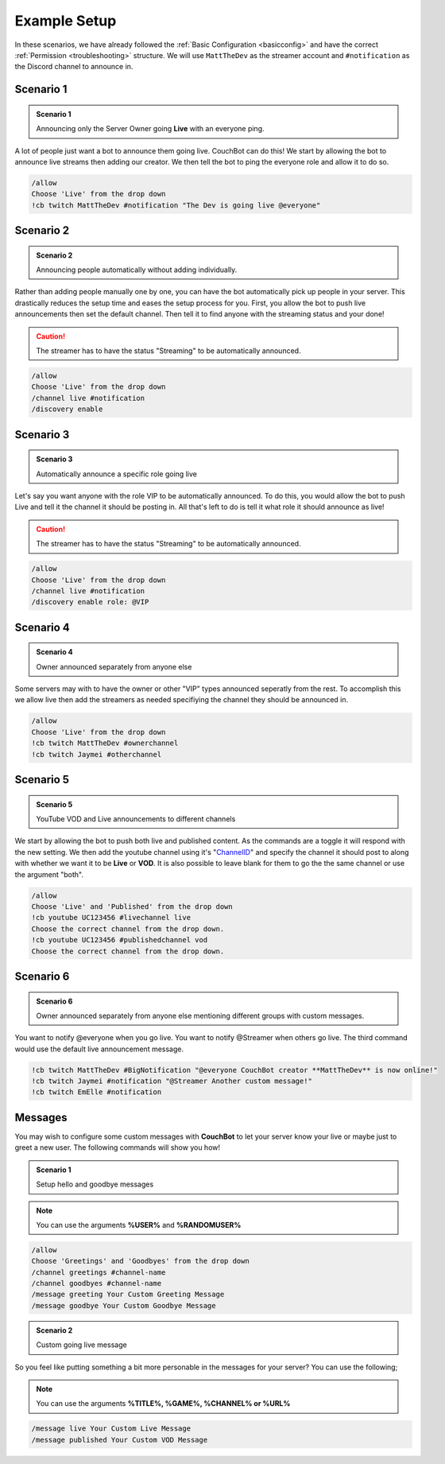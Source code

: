 .. _examples:

=============
Example Setup
=============

In these scenarios, we have already followed the :ref:`Basic Configuration <basicconfig>` and have the correct :ref:`Permission <troubleshooting>` structure.
We will use ``MattTheDev`` as the streamer account and ``#notification`` as the Discord channel to announce in.

-----------
Scenario 1
-----------

.. admonition:: Scenario 1

   Announcing only the Server Owner going **Live** with an everyone ping.

A lot of people just want a bot to announce them going live. CouchBot can do this!
We start by allowing the bot to announce live streams then adding our creator.
We then tell the bot to ping the everyone role and allow it to do so.

.. code-block:: none

    /allow 
    Choose 'Live' from the drop down
    !cb twitch MattTheDev #notification "The Dev is going live @everyone"

-----------
Scenario 2
-----------

.. admonition:: Scenario 2

   Announcing people automatically without adding individually.

Rather than adding people manually one by one, you can have the bot automatically pick up people in your server.
This drastically reduces the setup time and eases the setup process for you.
First, you allow the bot to push live announcements then set the default channel.
Then tell it to find anyone with the streaming status and your done!

.. caution:: The streamer has to have the status "Streaming" to be automatically announced.

.. code-block:: none

    /allow 
    Choose 'Live' from the drop down
    /channel live #notification
    /discovery enable

-----------
Scenario 3
-----------

.. admonition:: Scenario 3

   Automatically announce a specific role going live

Let's say you want anyone with the role VIP to be automatically announced. To do this, you would allow
the bot to push Live and tell it the channel it should be posting in.
All that's left to do is tell it what role it should announce as live!

.. caution:: The streamer has to have the status "Streaming" to be automatically announced.

.. code-block:: none

    /allow 
    Choose 'Live' from the drop down
    /channel live #notification
    /discovery enable role: @VIP

-----------
Scenario 4
-----------

.. admonition:: Scenario 4

   Owner announced separately from anyone else

Some servers may with to have the owner or other "VIP" types announced seperatly from the rest.
To accomplish this we allow live then add the streamers as needed specifiying the channel they should be announced in.

.. code-block:: none

    /allow
    Choose 'Live' from the drop down
    !cb twitch MattTheDev #ownerchannel
    !cb twitch Jaymei #otherchannel

-----------
Scenario 5
-----------

.. admonition:: Scenario 5

   YouTube VOD and Live announcements to different channels

We start by allowing the bot to push both live and published content. As the commands are a toggle it will respond with the new setting.
We then add the youtube channel using it's "ChannelID_" and specify the channel it should post to along with whether we want it to be 
**Live** or **VOD**.
It is also possible to leave blank for them to go the the same channel or use the argument "both".

.. _ChannelID: https://youtube.com/account_advanced

.. code-block:: none

    /allow
    Choose 'Live' and 'Published' from the drop down
    !cb youtube UC123456 #livechannel live
    Choose the correct channel from the drop down.
    !cb youtube UC123456 #publishedchannel vod
    Choose the correct channel from the drop down.

-----------
Scenario 6
-----------

.. admonition:: Scenario 6

   Owner announced separately from anyone else mentioning different groups with custom messages.

You want to notify @everyone when you go live. You want to notify @Streamer when others go live.
The third command would use the default live announcement message.

.. code-block:: none

    !cb twitch MattTheDev #BigNotification "@everyone CouchBot creator **MattTheDev** is now online!"
    !cb twitch Jaymei #notification "@Streamer Another custom message!"
    !cb twitch EmElle #notification

--------
Messages
--------

You may wish to configure some custom messages with **CouchBot** to let your server know your
live or maybe just to greet a new user. The following commands will show you how!

.. admonition:: Scenario 1

   Setup hello and goodbye messages

.. note:: You can use the arguments **%USER%** and **%RANDOMUSER%**

.. code-block:: none

    /allow
    Choose 'Greetings' and 'Goodbyes' from the drop down
    /channel greetings #channel-name
    /channel goodbyes #channel-name
    /message greeting Your Custom Greeting Message
    /message goodbye Your Custom Goodbye Message

.. admonition:: Scenario 2

   Custom going live message

So you feel like putting something a bit more personable in the messages for your server?
You can use the following;

.. note:: You can use the arguments **%TITLE%, %GAME%, %CHANNEL% or %URL%**

.. code-block:: none

    /message live Your Custom Live Message
    /message published Your Custom VOD Message

